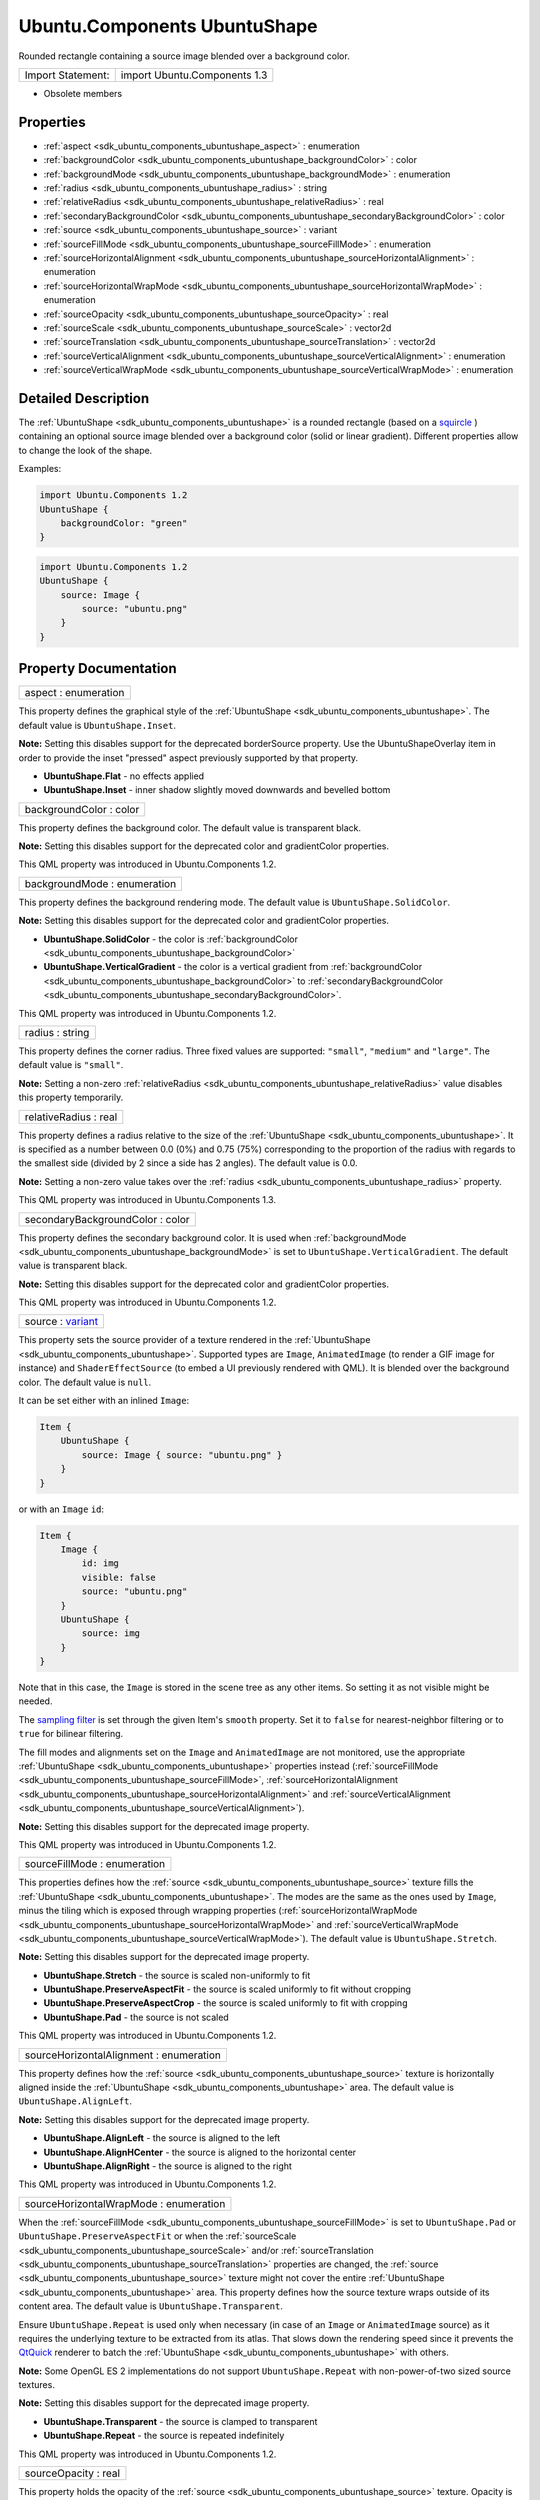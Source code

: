 .. _sdk_ubuntu_components_ubuntushape:

Ubuntu.Components UbuntuShape
=============================

Rounded rectangle containing a source image blended over a background color.

+---------------------+--------------------------------+
| Import Statement:   | import Ubuntu.Components 1.3   |
+---------------------+--------------------------------+

-  Obsolete members

Properties
----------

-  :ref:`aspect <sdk_ubuntu_components_ubuntushape_aspect>` : enumeration
-  :ref:`backgroundColor <sdk_ubuntu_components_ubuntushape_backgroundColor>` : color
-  :ref:`backgroundMode <sdk_ubuntu_components_ubuntushape_backgroundMode>` : enumeration
-  :ref:`radius <sdk_ubuntu_components_ubuntushape_radius>` : string
-  :ref:`relativeRadius <sdk_ubuntu_components_ubuntushape_relativeRadius>` : real
-  :ref:`secondaryBackgroundColor <sdk_ubuntu_components_ubuntushape_secondaryBackgroundColor>` : color
-  :ref:`source <sdk_ubuntu_components_ubuntushape_source>` : variant
-  :ref:`sourceFillMode <sdk_ubuntu_components_ubuntushape_sourceFillMode>` : enumeration
-  :ref:`sourceHorizontalAlignment <sdk_ubuntu_components_ubuntushape_sourceHorizontalAlignment>` : enumeration
-  :ref:`sourceHorizontalWrapMode <sdk_ubuntu_components_ubuntushape_sourceHorizontalWrapMode>` : enumeration
-  :ref:`sourceOpacity <sdk_ubuntu_components_ubuntushape_sourceOpacity>` : real
-  :ref:`sourceScale <sdk_ubuntu_components_ubuntushape_sourceScale>` : vector2d
-  :ref:`sourceTranslation <sdk_ubuntu_components_ubuntushape_sourceTranslation>` : vector2d
-  :ref:`sourceVerticalAlignment <sdk_ubuntu_components_ubuntushape_sourceVerticalAlignment>` : enumeration
-  :ref:`sourceVerticalWrapMode <sdk_ubuntu_components_ubuntushape_sourceVerticalWrapMode>` : enumeration

Detailed Description
--------------------

The :ref:`UbuntuShape <sdk_ubuntu_components_ubuntushape>` is a rounded rectangle (based on a `squircle <https://en.wikipedia.org/wiki/Squircle>`_ ) containing an optional source image blended over a background color (solid or linear gradient). Different properties allow to change the look of the shape.

Examples:

.. code:: qml

    import Ubuntu.Components 1.2
    UbuntuShape {
        backgroundColor: "green"
    }

.. code:: qml

    import Ubuntu.Components 1.2
    UbuntuShape {
        source: Image {
            source: "ubuntu.png"
        }
    }

Property Documentation
----------------------

.. _sdk_ubuntu_components_ubuntushape_aspect:

+--------------------------------------------------------------------------------------------------------------------------------------------------------------------------------------------------------------------------------------------------------------------------------------------------------------+
| aspect : enumeration                                                                                                                                                                                                                                                                                         |
+--------------------------------------------------------------------------------------------------------------------------------------------------------------------------------------------------------------------------------------------------------------------------------------------------------------+

This property defines the graphical style of the :ref:`UbuntuShape <sdk_ubuntu_components_ubuntushape>`. The default value is ``UbuntuShape.Inset``.

**Note:** Setting this disables support for the deprecated borderSource property. Use the UbuntuShapeOverlay item in order to provide the inset "pressed" aspect previously supported by that property.

-  **UbuntuShape.Flat** - no effects applied
-  **UbuntuShape.Inset** - inner shadow slightly moved downwards and bevelled bottom

.. _sdk_ubuntu_components_ubuntushape_backgroundColor:

+--------------------------------------------------------------------------------------------------------------------------------------------------------------------------------------------------------------------------------------------------------------------------------------------------------------+
| backgroundColor : color                                                                                                                                                                                                                                                                                      |
+--------------------------------------------------------------------------------------------------------------------------------------------------------------------------------------------------------------------------------------------------------------------------------------------------------------+

This property defines the background color. The default value is transparent black.

**Note:** Setting this disables support for the deprecated color and gradientColor properties.

This QML property was introduced in Ubuntu.Components 1.2.

.. _sdk_ubuntu_components_ubuntushape_backgroundMode:

+--------------------------------------------------------------------------------------------------------------------------------------------------------------------------------------------------------------------------------------------------------------------------------------------------------------+
| backgroundMode : enumeration                                                                                                                                                                                                                                                                                 |
+--------------------------------------------------------------------------------------------------------------------------------------------------------------------------------------------------------------------------------------------------------------------------------------------------------------+

This property defines the background rendering mode. The default value is ``UbuntuShape.SolidColor``.

**Note:** Setting this disables support for the deprecated color and gradientColor properties.

-  **UbuntuShape.SolidColor** - the color is :ref:`backgroundColor <sdk_ubuntu_components_ubuntushape_backgroundColor>`
-  **UbuntuShape.VerticalGradient** - the color is a vertical gradient from :ref:`backgroundColor <sdk_ubuntu_components_ubuntushape_backgroundColor>` to :ref:`secondaryBackgroundColor <sdk_ubuntu_components_ubuntushape_secondaryBackgroundColor>`.

This QML property was introduced in Ubuntu.Components 1.2.

.. _sdk_ubuntu_components_ubuntushape_radius:

+--------------------------------------------------------------------------------------------------------------------------------------------------------------------------------------------------------------------------------------------------------------------------------------------------------------+
| radius : string                                                                                                                                                                                                                                                                                              |
+--------------------------------------------------------------------------------------------------------------------------------------------------------------------------------------------------------------------------------------------------------------------------------------------------------------+

This property defines the corner radius. Three fixed values are supported: ``"small"``, ``"medium"`` and ``"large"``. The default value is ``"small"``.

**Note:** Setting a non-zero :ref:`relativeRadius <sdk_ubuntu_components_ubuntushape_relativeRadius>` value disables this property temporarily.

.. _sdk_ubuntu_components_ubuntushape_relativeRadius:

+--------------------------------------------------------------------------------------------------------------------------------------------------------------------------------------------------------------------------------------------------------------------------------------------------------------+
| relativeRadius : real                                                                                                                                                                                                                                                                                        |
+--------------------------------------------------------------------------------------------------------------------------------------------------------------------------------------------------------------------------------------------------------------------------------------------------------------+

This property defines a radius relative to the size of the :ref:`UbuntuShape <sdk_ubuntu_components_ubuntushape>`. It is specified as a number between 0.0 (0%) and 0.75 (75%) corresponding to the proportion of the radius with regards to the smallest side (divided by 2 since a side has 2 angles). The default value is 0.0.

**Note:** Setting a non-zero value takes over the :ref:`radius <sdk_ubuntu_components_ubuntushape_radius>` property.

This QML property was introduced in Ubuntu.Components 1.3.

.. _sdk_ubuntu_components_ubuntushape_secondaryBackgroundColor:

+--------------------------------------------------------------------------------------------------------------------------------------------------------------------------------------------------------------------------------------------------------------------------------------------------------------+
| secondaryBackgroundColor : color                                                                                                                                                                                                                                                                             |
+--------------------------------------------------------------------------------------------------------------------------------------------------------------------------------------------------------------------------------------------------------------------------------------------------------------+

This property defines the secondary background color. It is used when :ref:`backgroundMode <sdk_ubuntu_components_ubuntushape_backgroundMode>` is set to ``UbuntuShape.VerticalGradient``. The default value is transparent black.

**Note:** Setting this disables support for the deprecated color and gradientColor properties.

This QML property was introduced in Ubuntu.Components 1.2.

.. _sdk_ubuntu_components_ubuntushape_source:

+--------------------------------------------------------------------------------------------------------------------------------------------------------------------------------------------------------------------------------------------------------------------------------------------------------------+
| source : `variant <http://doc.qt.io/qt-5/qml-variant.html>`_                                                                                                                                                                                                                                                 |
+--------------------------------------------------------------------------------------------------------------------------------------------------------------------------------------------------------------------------------------------------------------------------------------------------------------+

This property sets the source provider of a texture rendered in the :ref:`UbuntuShape <sdk_ubuntu_components_ubuntushape>`. Supported types are ``Image``, ``AnimatedImage`` (to render a GIF image for instance) and ``ShaderEffectSource`` (to embed a UI previously rendered with QML). It is blended over the background color. The default value is ``null``.

It can be set either with an inlined ``Image``:

.. code:: qml

    Item {
        UbuntuShape {
            source: Image { source: "ubuntu.png" }
        }
    }

or with an ``Image`` ``id``:

.. code:: qml

    Item {
        Image {
            id: img
            visible: false
            source: "ubuntu.png"
        }
        UbuntuShape {
            source: img
        }
    }

Note that in this case, the ``Image`` is stored in the scene tree as any other items. So setting it as not visible might be needed.

The `sampling filter <https://en.wikipedia.org/wiki/Texture_filtering>`_  is set through the given Item's ``smooth`` property. Set it to ``false`` for nearest-neighbor filtering or to ``true`` for bilinear filtering.

The fill modes and alignments set on the ``Image`` and ``AnimatedImage`` are not monitored, use the appropriate :ref:`UbuntuShape <sdk_ubuntu_components_ubuntushape>` properties instead (:ref:`sourceFillMode <sdk_ubuntu_components_ubuntushape_sourceFillMode>`, :ref:`sourceHorizontalAlignment <sdk_ubuntu_components_ubuntushape_sourceHorizontalAlignment>` and :ref:`sourceVerticalAlignment <sdk_ubuntu_components_ubuntushape_sourceVerticalAlignment>`).

**Note:** Setting this disables support for the deprecated image property.

This QML property was introduced in Ubuntu.Components 1.2.

.. _sdk_ubuntu_components_ubuntushape_sourceFillMode:

+--------------------------------------------------------------------------------------------------------------------------------------------------------------------------------------------------------------------------------------------------------------------------------------------------------------+
| sourceFillMode : enumeration                                                                                                                                                                                                                                                                                 |
+--------------------------------------------------------------------------------------------------------------------------------------------------------------------------------------------------------------------------------------------------------------------------------------------------------------+

This properties defines how the :ref:`source <sdk_ubuntu_components_ubuntushape_source>` texture fills the :ref:`UbuntuShape <sdk_ubuntu_components_ubuntushape>`. The modes are the same as the ones used by ``Image``, minus the tiling which is exposed through wrapping properties (:ref:`sourceHorizontalWrapMode <sdk_ubuntu_components_ubuntushape_sourceHorizontalWrapMode>` and :ref:`sourceVerticalWrapMode <sdk_ubuntu_components_ubuntushape_sourceVerticalWrapMode>`). The default value is ``UbuntuShape.Stretch``.

**Note:** Setting this disables support for the deprecated image property.

-  **UbuntuShape.Stretch** - the source is scaled non-uniformly to fit
-  **UbuntuShape.PreserveAspectFit** - the source is scaled uniformly to fit without cropping
-  **UbuntuShape.PreserveAspectCrop** - the source is scaled uniformly to fit with cropping
-  **UbuntuShape.Pad** - the source is not scaled

This QML property was introduced in Ubuntu.Components 1.2.

.. _sdk_ubuntu_components_ubuntushape_sourceHorizontalAlignment:

+--------------------------------------------------------------------------------------------------------------------------------------------------------------------------------------------------------------------------------------------------------------------------------------------------------------+
| sourceHorizontalAlignment : enumeration                                                                                                                                                                                                                                                                      |
+--------------------------------------------------------------------------------------------------------------------------------------------------------------------------------------------------------------------------------------------------------------------------------------------------------------+

This property defines how the :ref:`source <sdk_ubuntu_components_ubuntushape_source>` texture is horizontally aligned inside the :ref:`UbuntuShape <sdk_ubuntu_components_ubuntushape>` area. The default value is ``UbuntuShape.AlignLeft``.

**Note:** Setting this disables support for the deprecated image property.

-  **UbuntuShape.AlignLeft** - the source is aligned to the left
-  **UbuntuShape.AlignHCenter** - the source is aligned to the horizontal center
-  **UbuntuShape.AlignRight** - the source is aligned to the right

This QML property was introduced in Ubuntu.Components 1.2.

.. _sdk_ubuntu_components_ubuntushape_sourceHorizontalWrapMode:

+--------------------------------------------------------------------------------------------------------------------------------------------------------------------------------------------------------------------------------------------------------------------------------------------------------------+
| sourceHorizontalWrapMode : enumeration                                                                                                                                                                                                                                                                       |
+--------------------------------------------------------------------------------------------------------------------------------------------------------------------------------------------------------------------------------------------------------------------------------------------------------------+

When the :ref:`sourceFillMode <sdk_ubuntu_components_ubuntushape_sourceFillMode>` is set to ``UbuntuShape.Pad`` or ``UbuntuShape.PreserveAspectFit`` or when the :ref:`sourceScale <sdk_ubuntu_components_ubuntushape_sourceScale>` and/or :ref:`sourceTranslation <sdk_ubuntu_components_ubuntushape_sourceTranslation>` properties are changed, the :ref:`source <sdk_ubuntu_components_ubuntushape_source>` texture might not cover the entire :ref:`UbuntuShape <sdk_ubuntu_components_ubuntushape>` area. This property defines how the source texture wraps outside of its content area. The default value is ``UbuntuShape.Transparent``.

Ensure ``UbuntuShape.Repeat`` is used only when necessary (in case of an ``Image`` or ``AnimatedImage`` source) as it requires the underlying texture to be extracted from its atlas. That slows down the rendering speed since it prevents the `QtQuick <http://doc.qt.io/qt-5/qtquick-qmlmodule.html>`_  renderer to batch the :ref:`UbuntuShape <sdk_ubuntu_components_ubuntushape>` with others.

**Note:** Some OpenGL ES 2 implementations do not support ``UbuntuShape.Repeat`` with non-power-of-two sized source textures.

**Note:** Setting this disables support for the deprecated image property.

-  **UbuntuShape.Transparent** - the source is clamped to transparent
-  **UbuntuShape.Repeat** - the source is repeated indefinitely

This QML property was introduced in Ubuntu.Components 1.2.

.. _sdk_ubuntu_components_ubuntushape_sourceOpacity:

+--------------------------------------------------------------------------------------------------------------------------------------------------------------------------------------------------------------------------------------------------------------------------------------------------------------+
| sourceOpacity : real                                                                                                                                                                                                                                                                                         |
+--------------------------------------------------------------------------------------------------------------------------------------------------------------------------------------------------------------------------------------------------------------------------------------------------------------+

This property holds the opacity of the :ref:`source <sdk_ubuntu_components_ubuntushape_source>` texture. Opacity is specified as a number between 0.0 (fully transparent) and 1.0 (fully opaque). The default value is 1.0.

**Note:** Setting this disables support for the deprecated image property.

This QML property was introduced in Ubuntu.Components 1.2.

.. _sdk_ubuntu_components_ubuntushape_sourceScale:

+--------------------------------------------------------------------------------------------------------------------------------------------------------------------------------------------------------------------------------------------------------------------------------------------------------------+
| sourceScale : `vector2d <http://doc.qt.io/qt-5/qml-vector2d.html>`_                                                                                                                                                                                                                                          |
+--------------------------------------------------------------------------------------------------------------------------------------------------------------------------------------------------------------------------------------------------------------------------------------------------------------+

This property defines the two-component vector used to scale the :ref:`source <sdk_ubuntu_components_ubuntushape_source>` texture. The texture is scaled at the alignment point defined by :ref:`sourceHorizontalAlignment <sdk_ubuntu_components_ubuntushape_sourceHorizontalAlignment>` and :ref:`sourceVerticalAlignment <sdk_ubuntu_components_ubuntushape_sourceVerticalAlignment>`. The default value is ``Qt.vector2d(1.0,1.0)``.

That can be used to change the size of the :ref:`source <sdk_ubuntu_components_ubuntushape_source>` texture, to flip it horizontally and/or vertically, to achieve pulsing animations, etc.

Here is a code sample showing how to apply an horizontal flip:

.. code:: qml

    UbuntuShape {
        source: Image { source: "ubuntu.png" }
        sourceScale: Qt.vector2d(-1.0, 1.0)
    }

**Note:** Setting this disables support for the deprecated image property.

This QML property was introduced in Ubuntu.Components 1.2.

.. _sdk_ubuntu_components_ubuntushape_sourceTranslation:

+--------------------------------------------------------------------------------------------------------------------------------------------------------------------------------------------------------------------------------------------------------------------------------------------------------------+
| sourceTranslation : `vector2d <http://doc.qt.io/qt-5/qml-vector2d.html>`_                                                                                                                                                                                                                                    |
+--------------------------------------------------------------------------------------------------------------------------------------------------------------------------------------------------------------------------------------------------------------------------------------------------------------+

This property defines the two-component vector in normalized item coordinates used to translate the :ref:`source <sdk_ubuntu_components_ubuntushape_source>` texture. The default value is ``Qt.vector2d(0.0,0.0)``.

That can be used to put the :ref:`source <sdk_ubuntu_components_ubuntushape_source>` texture at a precise position, to create infinite scrolling animations (using the ``UbuntuShape.Repeat`` wrap mode), etc.

**Note:** Setting this disables support for the deprecated image property.

This QML property was introduced in Ubuntu.Components 1.2.

.. _sdk_ubuntu_components_ubuntushape_sourceVerticalAlignment:

+--------------------------------------------------------------------------------------------------------------------------------------------------------------------------------------------------------------------------------------------------------------------------------------------------------------+
| sourceVerticalAlignment : enumeration                                                                                                                                                                                                                                                                        |
+--------------------------------------------------------------------------------------------------------------------------------------------------------------------------------------------------------------------------------------------------------------------------------------------------------------+

This property defines how the :ref:`source <sdk_ubuntu_components_ubuntushape_source>` texture is vertically aligned inside the :ref:`UbuntuShape <sdk_ubuntu_components_ubuntushape>` area. The default value is ``UbuntuShape.AlignTop``.

**Note:** Setting this disables support for the deprecated image property.

-  **UbuntuShape.AlignTop** - the source is aligned to the top
-  **UbuntuShape.AlignVCenter** - the source is aligned to the vertical center
-  **UbuntuShape.AlignBottom** - the source is aligned to the bottom

This QML property was introduced in Ubuntu.Components 1.2.

.. _sdk_ubuntu_components_ubuntushape_sourceVerticalWrapMode:

+--------------------------------------------------------------------------------------------------------------------------------------------------------------------------------------------------------------------------------------------------------------------------------------------------------------+
| sourceVerticalWrapMode : enumeration                                                                                                                                                                                                                                                                         |
+--------------------------------------------------------------------------------------------------------------------------------------------------------------------------------------------------------------------------------------------------------------------------------------------------------------+

When the :ref:`sourceFillMode <sdk_ubuntu_components_ubuntushape_sourceFillMode>` is set to ``UbuntuShape.Pad`` or ``UbuntuShape.PreserveAspectFit`` or when the :ref:`sourceScale <sdk_ubuntu_components_ubuntushape_sourceScale>` and/or :ref:`sourceTranslation <sdk_ubuntu_components_ubuntushape_sourceTranslation>` properties are changed, the :ref:`source <sdk_ubuntu_components_ubuntushape_source>` texture might not cover the entire :ref:`UbuntuShape <sdk_ubuntu_components_ubuntushape>` area. This property defines how the source texture wraps outside of its content area. The default value is ``UbuntuShape.Transparent``.

Ensure ``UbuntuShape.Repeat`` is used only when necessary (in case of an ``Image`` or ``AnimatedImage`` source) as it requires the underlying texture to be extracted from its atlas. That slows down the rendering speed since it prevents the `QtQuick <http://doc.qt.io/qt-5/qtquick-qmlmodule.html>`_  renderer to batch the :ref:`UbuntuShape <sdk_ubuntu_components_ubuntushape>` with others.

**Note:** Some OpenGL ES 2 implementations do not support ``UbuntuShape.Repeat`` with non-power-of-two sized source textures.

**Note:** Setting this disables support for the deprecated image property.

-  **UbuntuShape.Transparent** - the source is clamped to transparent
-  **UbuntuShape.Repeat** - the source is repeated indefinitely

This QML property was introduced in Ubuntu.Components 1.2.

